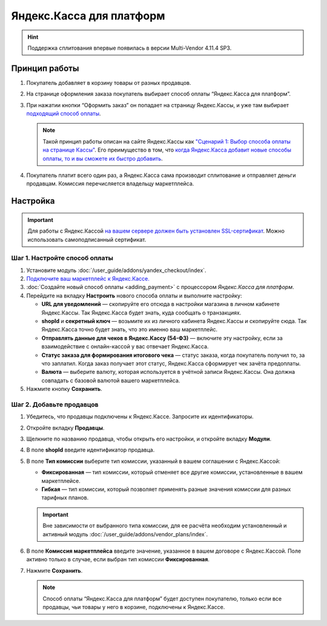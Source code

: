 *************************
Яндекс.Касса для платформ
*************************

.. hint::

    Поддержка сплитования впервые появилась в версии Multi-Vendor 4.11.4 SP3.
    
Принцип работы
==============

#. Покупатель добавляет в корзину товары от разных продавцов.

#. На странице оформления заказа покупатель выбирает способ оплаты “Яндекс.Касса для платформ”.

#. При нажатии кнопки “Оформить заказ” он попадает на страницу Яндекс.Кассы, и уже там выбирает `подходящий способ оплаты <https://kassa.yandex.ru/help/payments/accept-methods.html>`_.

   .. fancybox:: /user_guide/addons/yandex_checkout/img/payment_yandex.png
       :alt: Способы оплаты Яндекса и поля для ввода данных банковской карты.

   .. note::
       Такой принцип работы описан на сайте Яндекс.Кассы как `"Сценарий 1: Выбор способа оплаты на странице Кассы" <https://kassa.yandex.ru/pay_by_yandex/#1>`_. Его преимущество в том, что `когда Яндекс.Касса добавит новые способы оплаты, то и вы сможете их быстро добавить <https://kassa.yandex.ru/help/payments/accept-methods.html#accept-methods__adding-new>`_.

#. Покупатель платит всего один раз, а Яндекс.Касса сама производит сплитование и отправляет деньги продавцам. Комиссия перечисляется владельцу маркетплейса.

Настройка
=========

.. important::
    Для работы с Яндекс.Кассой `на вашем сервере должен быть установлен SSL-сертификат <https://kassa.yandex.ru/tech/ssl.html>`_. Можно использовать самоподписанный сертификат.


Шаг 1. Настройте способ оплаты
------------------------------

#. Установите модуль :doc:`/user_guide/addons/yandex_checkout/index`.

#. `Подключите ваш маркетплейс к Яндекс.Кассе. <https://money.yandex.ru/joinups/?cms_name=cscart>`_

#. :doc:`Создайте новый cпособ оплаты <adding_payment>` с процессором *Яндекс.Касса для платформ*.

#. Перейдите на вкладку **Настроить** нового способа оплаты и выполните настройку:

   .. fancybox:: img/add_payment_method_yandex_for_marketplace.png
       :alt: Редактирование способа оплаты Яндекс.Касса для платформ.

   * **URL для уведомлений** — скопируйте его отсюда в настройки магазина в личном кабинете Яндекс.Кассы. Так Яндекс.Касса будет знать, куда сообщать о транзакциях.

   * **shopId** и **секретный ключ** — возьмите их из личного кабинета Яндекс.Кассы и скопируйте сюда. Так Яндекс.Касса точно будет знать, что это именно ваш маркетплейс.

   * **Отправлять данные для чеков в Яндекс.Кассу (54-ФЗ)** — включите эту настройку, если за взаимодействие с онлайн-кассой у вас отвечает Яндекс.Касса.

   * **Статус заказа для формирования итогового чека** — статус заказа, когда покупатель получил то, за что заплатил. Когда заказ получает этот статус, Яндекс.Касса сформирует чек зачёта предоплаты.

   * **Валюта** — выберите валюту, которая используется в учётной записи Яндекс.Кассы. Она должна совпадать с базовой валютой вашего маркетплейса.

#. Нажмите кнопку **Сохранить**.

Шаг 2. Добавьте продавцов
-------------------------

#. Убедитесь, что продавцы подключены к Яндекс.Кассе. Запросите их идентификаторы.

#. Откройте вкладку **Продавцы**.

#. Щелкните по названию продавца, чтобы открыть его настройки, и откройте вкладку **Модули**.

   .. fancybox:: img/add_new_vendor.png
       :alt: Ввод идентификатора и комиссии в настройках продавца.

#. В поле **shopId** введите идентификатор продавца.

#. В поле **Тип комиссии** выберите тип комиссии, указанный в вашем соглашении с Яндекс.Кассой:

   * **Фиксированная** — тип комиссии, который отменяет все другие комиссии, установленные в вашем маркетплейсе.
   
   * **Гибкая** — тип комиссии, который позволяет применять разные значения комиссии для разных тарифных планов.
   
   .. important::
   
       Вне зависимости от выбранного типа комиссии, для ее расчёта необходим установленный и активный модуль :doc:`/user_guide/addons/vendor_plans/index`.
   
#. В поле **Комиссия маркетплейса** введите значение, указанное в вашем договоре с Яндекс.Кассой. Поле активно только в случае, если выбран тип комиссии **Фиксированная**.

#. Нажмите **Сохранить**.

   .. note::
       Способ оплаты “Яндекс.Касса для платформ” будет доступен покупателю, только если все продавцы, чьи товары у него в корзине, подключены к Яндекс.Кассе.
